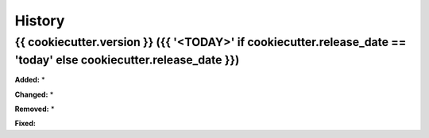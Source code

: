 History
-------

.. :changelog:

.. _release-{{ cookiecutter.version }}:
{{ cookiecutter.version }} ({{ '<TODAY>' if cookiecutter.release_date == 'today' else cookiecutter.release_date }})
~~~~~~~~~~~~~~~~~~~~~~~~~~~~
**Added:**
*

**Changed:**
*

**Removed:**
*

**Fixed:**

